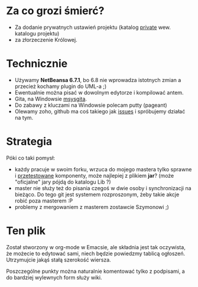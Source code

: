 * Za co grozi śmierć?
  - Za dodanie prywatnych ustawień projektu (katalog _private_ wew.
    katalogu projektu)
  - za złorzeczenie Królowej.

* Technicznie
  - Używamy *NetBeansa 6.7.1*, bo 6.8 nie wprowadza istotnych zmian
    a przecież kochamy plugin do UML-a ;)
  - Ewentualnie można pisać w dowolnym edytorze i kompilować antem.
  - Gita, na Windowsie [[http://code.google.com/p/msysgit/][msysgita]].
  - Do zabawy z kluczami na Windowsie polecam putty (pageant)
  - Olewamy zoho, github ma coś takiego jak [[http://github.com/santamon/School-Hearts/issues][issues]] i spróbujemy działać
    na tym.

* Strategia
  Póki co taki pomysł:
  - każdy pracuje w swoim forku, wrzuca do mojego mastera tylko sprawne
    i _przetestowane_ komponenty, może najlepiej z plikiem *jar*?
    (może "oficjalne" jary pójdą do katalogu Lib ?)
  - master nie służy też do pisania czegoś w dwie osoby i synchronizacji
    na bieżąco.
    Do tego git jest systemem rozproszonym, żeby takie akcje robić poza
    masterem :P
  - problemy z mergowaniem z masterem zostawcie Szymonowi ;)

* Ten plik
  Został stworzony w org-mode w Emacsie, ale składnia jest tak oczywista, 
  że możecie to edytować sami, niech będzie powiedzmy tablicą ogłoszeń.
  Utrzymujcie jakąś stałą szerokość wiersza.
  
  Poszczególne punkty można naturalnie komentować tylko z podpisami,
  a do bardziej wylewnych form służy wiki.
